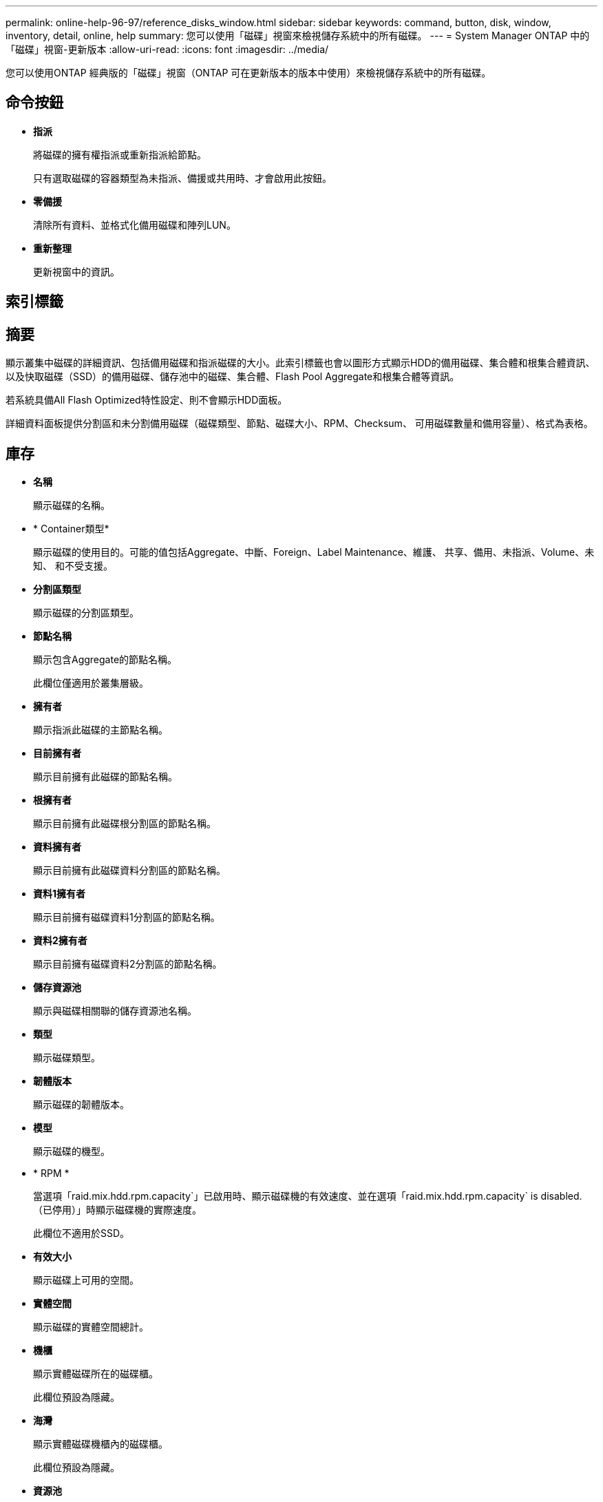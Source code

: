 ---
permalink: online-help-96-97/reference_disks_window.html 
sidebar: sidebar 
keywords: command, button, disk, window, inventory, detail, online, help 
summary: 您可以使用「磁碟」視窗來檢視儲存系統中的所有磁碟。 
---
= System Manager ONTAP 中的「磁碟」視窗-更新版本
:allow-uri-read: 
:icons: font
:imagesdir: ../media/


[role="lead"]
您可以使用ONTAP 經典版的「磁碟」視窗（ONTAP 可在更新版本的版本中使用）來檢視儲存系統中的所有磁碟。



== 命令按鈕

* *指派*
+
將磁碟的擁有權指派或重新指派給節點。

+
只有選取磁碟的容器類型為未指派、備援或共用時、才會啟用此按鈕。

* *零備援*
+
清除所有資料、並格式化備用磁碟和陣列LUN。

* *重新整理*
+
更新視窗中的資訊。





== 索引標籤



== 摘要

顯示叢集中磁碟的詳細資訊、包括備用磁碟和指派磁碟的大小。此索引標籤也會以圖形方式顯示HDD的備用磁碟、集合體和根集合體資訊、以及快取磁碟（SSD）的備用磁碟、儲存池中的磁碟、集合體、Flash Pool Aggregate和根集合體等資訊。

若系統具備All Flash Optimized特性設定、則不會顯示HDD面板。

詳細資料面板提供分割區和未分割備用磁碟（磁碟類型、節點、磁碟大小、RPM、Checksum、 可用磁碟數量和備用容量）、格式為表格。



== 庫存

* *名稱*
+
顯示磁碟的名稱。

* * Container類型*
+
顯示磁碟的使用目的。可能的值包括Aggregate、中斷、Foreign、Label Maintenance、維護、 共享、備用、未指派、Volume、未知、 和不受支援。

* *分割區類型*
+
顯示磁碟的分割區類型。

* *節點名稱*
+
顯示包含Aggregate的節點名稱。

+
此欄位僅適用於叢集層級。

* *擁有者*
+
顯示指派此磁碟的主節點名稱。

* *目前擁有者*
+
顯示目前擁有此磁碟的節點名稱。

* *根擁有者*
+
顯示目前擁有此磁碟根分割區的節點名稱。

* *資料擁有者*
+
顯示目前擁有此磁碟資料分割區的節點名稱。

* *資料1擁有者*
+
顯示目前擁有磁碟資料1分割區的節點名稱。

* *資料2擁有者*
+
顯示目前擁有磁碟資料2分割區的節點名稱。

* *儲存資源池*
+
顯示與磁碟相關聯的儲存資源池名稱。

* *類型*
+
顯示磁碟類型。

* *韌體版本*
+
顯示磁碟的韌體版本。

* *模型*
+
顯示磁碟的機型。

* * RPM *
+
當選項「raid.mix.hdd.rpm.capacity`」已啟用時、顯示磁碟機的有效速度、並在選項「raid.mix.hdd.rpm.capacity` is disabled.（已停用）」時顯示磁碟機的實際速度。

+
此欄位不適用於SSD。

* *有效大小*
+
顯示磁碟上可用的空間。

* *實體空間*
+
顯示磁碟的實體空間總計。

* *機櫃*
+
顯示實體磁碟所在的磁碟櫃。

+
此欄位預設為隱藏。

* *海灣*
+
顯示實體磁碟機櫃內的磁碟櫃。

+
此欄位預設為隱藏。

* *資源池*
+
顯示指派所選磁碟的集區名稱。

+
此欄位預設為隱藏。

* * Checksum *
+
顯示Checksum的類型。

+
此欄位預設為隱藏。

* *載體ID*
+
指定位於指定多磁碟載體內之磁碟的相關資訊。ID為64位元值。

+
此欄位預設為隱藏。





== 詳細目錄區域

詳細目錄索引標籤下方的區域會顯示所選磁碟的詳細資訊、包括有關集合體或磁碟區（若適用）、廠商ID、零位狀態（以百分比表示）、磁碟序號、以及磁碟毀損時的錯誤詳細資料。對於共享磁碟、「Inventory details」（資源清冊詳細資料）區域會顯示所有集合體的名稱、包括根集合體和非根集合體。

*相關資訊*

xref:task_viewing_disk_information.adoc[檢視磁碟資訊]
